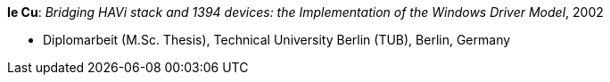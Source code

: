 *Ie Cu*: _Bridging HAVi stack and 1394 devices: the Implementation of the Windows Driver Model_, 2002

* Diplomarbeit (M.Sc. Thesis), Technical University Berlin (TUB), Berlin, Germany

